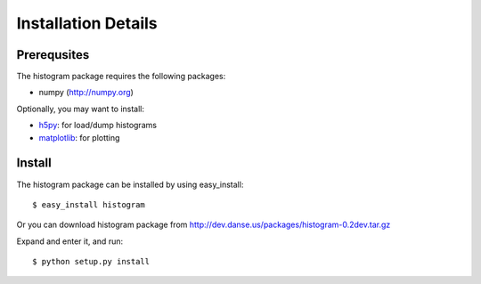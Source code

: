 .. _install-details:

Installation Details
====================

Prerequsites
------------

The histogram package requires the following packages:

* numpy (http://numpy.org)


Optionally, you may want to install:

* `h5py <http://code.google.com/p/h5py/>`_: for load/dump histograms
* `matplotlib <http://matplotlib.sourceforge.net/>`_: for plotting


Install
-------
The histogram package can be installed by using easy_install::

 $ easy_install histogram

Or you can download histogram package from
http://dev.danse.us/packages/histogram-0.2dev.tar.gz

Expand and enter it, and run::

 $ python setup.py install
